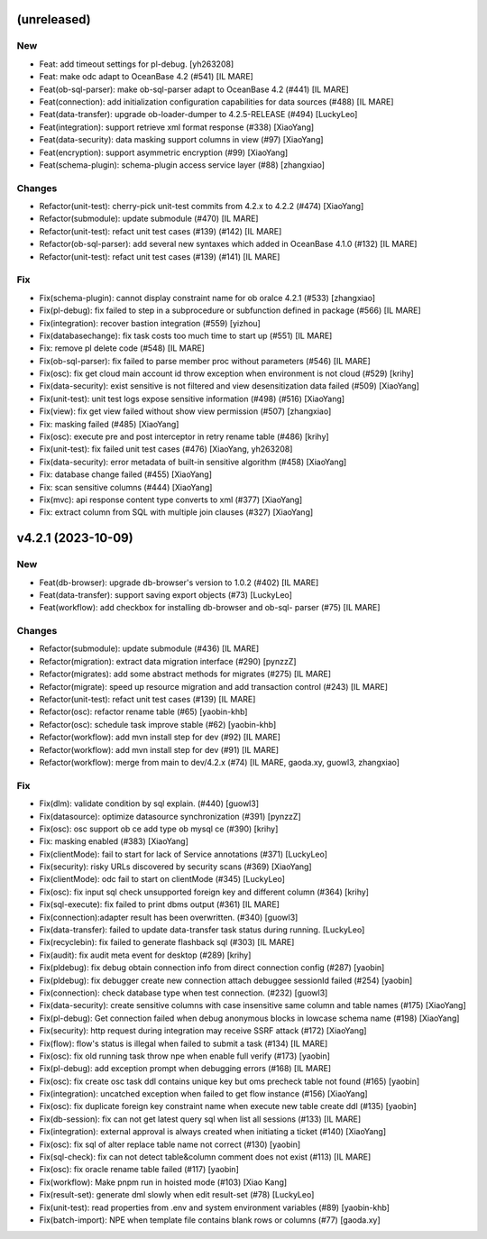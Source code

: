 (unreleased)
------------

New
~~~
- Feat: add timeout settings for pl-debug. [yh263208]
- Feat: make odc adapt to OceanBase 4.2 (#541) [IL MARE]
- Feat(ob-sql-parser): make ob-sql-parser adapt to OceanBase 4.2 (#441)
  [IL MARE]
- Feat(connection): add initialization configuration capabilities for
  data sources (#488) [IL MARE]
- Feat(data-transfer): upgrade ob-loader-dumper to 4.2.5-RELEASE (#494)
  [LuckyLeo]
- Feat(integration): support retrieve xml format response (#338)
  [XiaoYang]
- Feat(data-security): data masking support columns in view (#97)
  [XiaoYang]
- Feat(encryption): support asymmetric encryption (#99) [XiaoYang]
- Feat(schema-plugin): schema-plugin access service layer (#88)
  [zhangxiao]

Changes
~~~~~~~
- Refactor(unit-test): cherry-pick unit-test commits from 4.2.x to 4.2.2
  (#474) [XiaoYang]
- Refactor(submodule): update submodule (#470) [IL MARE]
- Refactor(unit-test): refact unit test cases (#139) (#142) [IL MARE]
- Refactor(ob-sql-parser): add several new syntaxes which added in
  OceanBase 4.1.0 (#132) [IL MARE]
- Refactor(unit-test): refact unit test cases (#139) (#141) [IL MARE]

Fix
~~~
- Fix(schema-plugin): cannot display constraint name for ob oralce 4.2.1
  (#533) [zhangxiao]
- Fix(pl-debug): fix failed to step in a subprocedure or subfunction
  defined in package (#566) [IL MARE]
- Fix(integration): recover bastion integration (#559) [yizhou]
- Fix(databasechange): fix task costs too much time to start up (#551)
  [IL MARE]
- Fix: remove pl delete code (#548) [IL MARE]
- Fix(ob-sql-parser): fix failed to parse member proc without parameters
  (#546) [IL MARE]
- Fix(osc): fix get cloud main account id throw exception when
  environment is not cloud (#529) [krihy]
- Fix(data-security): exist sensitive is not filtered and view
  desensitization data failed (#509) [XiaoYang]
- Fix(unit-test): unit test logs expose sensitive information (#498)
  (#516) [XiaoYang]
- Fix(view): fix get view failed without show view permission (#507)
  [zhangxiao]
- Fix: masking failed (#485) [XiaoYang]
- Fix(osc): execute pre and post interceptor in retry rename table
  (#486) [krihy]
- Fix(unit-test): fix failed unit test cases (#476) [XiaoYang, yh263208]
- Fix(data-security): error metadata of built-in sensitive algorithm
  (#458) [XiaoYang]
- Fix: database change failed (#455) [XiaoYang]
- Fix: scan sensitive columns (#444) [XiaoYang]
- Fix(mvc): api response content type converts to xml (#377) [XiaoYang]
- Fix: extract column from SQL with multiple join clauses (#327)
  [XiaoYang]


v4.2.1 (2023-10-09)
-------------------

New
~~~
- Feat(db-browser): upgrade db-browser's version to 1.0.2 (#402) [IL
  MARE]
- Feat(data-transfer): support saving export objects  (#73) [LuckyLeo]
- Feat(workflow): add checkbox for installing db-browser and ob-sql-
  parser (#75) [IL MARE]

Changes
~~~~~~~
- Refactor(submodule): update submodule (#436) [IL MARE]
- Refactor(migration): extract data migration interface (#290) [pynzzZ]
- Refactor(migrates): add some abstract methods for migrates (#275) [IL
  MARE]
- Refactor(migrate): speed up resource migration and add transaction
  control (#243) [IL MARE]
- Refactor(unit-test): refact unit test cases (#139) [IL MARE]
- Refactor(osc): refactor rename table (#65) [yaobin-khb]
- Refactor(osc): schedule task improve stable  (#62) [yaobin-khb]
- Refactor(workflow): add mvn install step for dev (#92) [IL MARE]
- Refactor(workflow): add mvn install step for dev (#91) [IL MARE]
- Refactor(workflow): merge from main to dev/4.2.x (#74) [IL MARE,
  gaoda.xy, guowl3, zhangxiao]

Fix
~~~
- Fix(dlm): validate condition by sql explain. (#440) [guowl3]
- Fix(datasource): optimize datasource synchronization (#391) [pynzzZ]
- Fix(osc): osc support ob ce add type  ob mysql ce (#390) [krihy]
- Fix: masking enabled (#383) [XiaoYang]
- Fix(clientMode): fail to start for lack of Service annotations (#371)
  [LuckyLeo]
- Fix(security): risky URLs discovered by security scans (#369)
  [XiaoYang]
- Fix(clientMode): odc fail to start on clientMode (#345) [LuckyLeo]
- Fix(osc): fix input sql check unsupported foreign key and different
  column (#364) [krihy]
- Fix(sql-execute): fix failed to print dbms output (#361) [IL MARE]
- Fix(connection):adapter result has been overwritten. (#340) [guowl3]
- Fix(data-transfer): failed to update data-transfer task status during
  running. [LuckyLeo]
- Fix(recyclebin): fix failed to generate flashback sql (#303) [IL MARE]
- Fix(audit): fix audit meta event for desktop  (#289) [krihy]
- Fix(pldebug): fix debug obtain connection info from direct connection
  config (#287) [yaobin]
- Fix(pldebug): fix debugger create new connection attach debuggee
  sessionId failed (#254) [yaobin]
- Fix(connection): check database type when test connection. (#232)
  [guowl3]
- Fix(data-security): create sensitive columns with case insensitive
  same column and table names (#175) [XiaoYang]
- Fix(pl-debug): Get connection failed when debug anonymous blocks in
  lowcase schema name (#198) [XiaoYang]
- Fix(security): http request during integration may receive SSRF attack
  (#172) [XiaoYang]
- Fix(flow): flow's status is illegal when failed to submit a task
  (#134) [IL MARE]
- Fix(osc): fix old running task throw npe when enable full verify
  (#173) [yaobin]
- Fix(pl-debug): add exception prompt when debugging errors (#168) [IL
  MARE]
- Fix(osc): fix create osc task ddl contains unique key but oms precheck
  table  not found (#165) [yaobin]
- Fix(integration): uncatched exception when failed to get flow instance
  (#156) [XiaoYang]
- Fix(osc): fix duplicate foreign key constraint name when execute new
  table create ddl (#135) [yaobin]
- Fix(db-session): fix can not get latest query sql when list all
  sessions (#133) [IL MARE]
- Fix(integration): external approval is always created when initiating
  a ticket (#140) [XiaoYang]
- Fix(osc): fix sql of alter replace table name not correct (#130)
  [yaobin]
- Fix(sql-check): fix can not detect table&column comment does not exist
  (#113) [IL MARE]
- Fix(osc): fix oracle rename table failed (#117) [yaobin]
- Fix(workflow): Make pnpm run in hoisted mode (#103) [Xiao Kang]
- Fix(result-set): generate dml slowly when edit result-set (#78)
  [LuckyLeo]
- Fix(unit-test): read properties from .env and system environment
  variables (#89) [yaobin-khb]
- Fix(batch-import): NPE when template file contains blank rows or
  columns (#77) [gaoda.xy]



